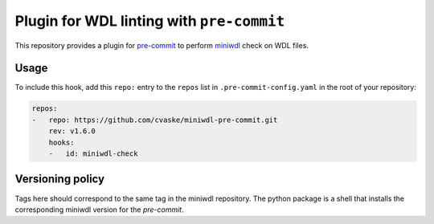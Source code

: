 """"""""""""""""""""""""""""""""""""""""""
Plugin for WDL linting with ``pre-commit``
""""""""""""""""""""""""""""""""""""""""""

This repository provides a plugin for `pre-commit`_ to
perform `miniwdl`_ check on WDL files.


.. _pre-commit: https://pre-commit.com/
.. _miniwdl: https://github.com/chanzuckerberg/miniwdl

=====
Usage
=====

To include this hook, add this ``repo:`` entry to the ``repos`` list in
``.pre-commit-config.yaml`` in the root of your repository:

.. code:: yaml

  repos:
  -   repo: https://github.com/cvaske/miniwdl-pre-commit.git
      rev: v1.6.0
      hooks:
      -   id: miniwdl-check

=================
Versioning policy
=================

Tags here should correspond to the same tag in the miniwdl repository. The
python package is a shell that installs the corresponding miniwdl version for the `pre-commit`.
